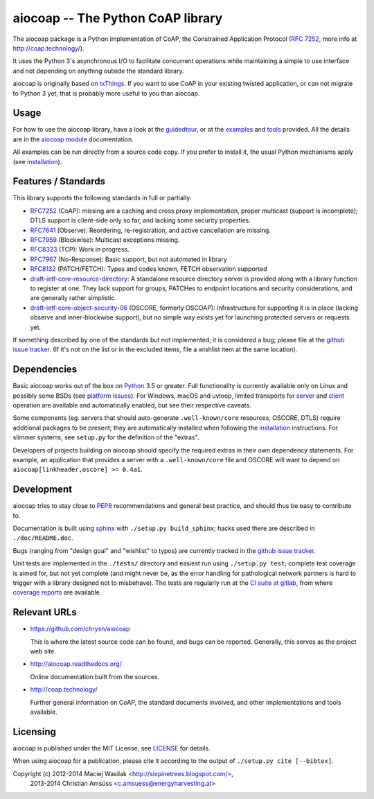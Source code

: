 aiocoap -- The Python CoAP library
==================================

The aiocoap package is a Python implementation of CoAP, the Constrained
Application Protocol (`RFC 7252`_, more info at http://coap.technology/).

It uses the Python 3's asynchronous I/O to facilitate concurrent operations
while maintaining a simple to use interface and not depending on anything
outside the standard library.

aiocoap is originally based on txThings_. If you want to use CoAP in your
existing twisted application, or can not migrate to Python 3 yet, that is
probably more useful to you than aiocoap.

.. _`RFC 7252`: http://tools.ietf.org/html/rfc7252
.. _txThings: https://github.com/siskin/txThings

Usage
-----

For how to use the aiocoap library, have a look at the guidedtour_, or at
the examples_ and tools_ provided. All the details are in the
`aiocoap module`_ documentation.

All examples can be run directly from a source code copy. If you prefer to
install it, the usual Python mechanisms apply (see installation_).

Features / Standards
--------------------

This library supports the following standards in full or partially:

* RFC7252_ (CoAP): missing are a caching and cross proxy implementation, proper
  multicast (support is incomplete); DTLS support is client-side only so far,
  and lacking some security properties.
* RFC7641_ (Observe): Reordering, re-registration, and active cancellation are
  missing.
* RFC7959_ (Blockwise): Multicast exceptions missing.
* RFC8323_ (TCP): Work in progress.
* RFC7967_ (No-Response): Basic support, but not automated in library
* RFC8132_ (PATCH/FETCH): Types and codes known, FETCH observation supported
* draft-ietf-core-resource-directory_: A standalone resource directory
  server is provided along with a library function to register at one. They
  lack support for groups, PATCHes to endpoint locations and security
  considerations, and are generally rather simplistic.
* draft-ietf-core-object-security-06_ (OSCORE, formerly OSCOAP): Infrastructure for supporting
  it is in place (lacking observe and inner-blockwise support), but no simple
  way exists yet for launching protected servers or requests yet.

If something described by one of the standards but not implemented, it is
considered a bug; please file at the `github issue tracker`_. (If it's not on
the list or in the excluded items, file a wishlist item at the same location).

.. _RFC7252: https://tools.ietf.org/html/rfc7252
.. _RFC7641: https://tools.ietf.org/html/rfc7641
.. _RFC7959: https://tools.ietf.org/html/rfc7959
.. _RFC7967: https://tools.ietf.org/html/rfc7967
.. _RFC8132: https://tools.ietf.org/html/rfc8132
.. _RFC8323: https://tools.ietf.org/html/rfc8323
.. _draft-ietf-core-resource-directory: https://tools.ietf.org/html/draft-ietf-core-resource-directory-12
.. _draft-ietf-core-object-security-06: https://tools.ietf.org/html/draft-ietf-core-object-security-06

Dependencies
------------

Basic aiocoap works out of the box on Python_ 3.5 or greater. Full
functionality is currently available only on Linux and possibly some BSDs (see
`platform issues`_). For Windows, macOS and uvloop, limited transports for
server_ and client_ operation are available and automatically enabled, but see
their respective caveats.

Some components (eg. servers that should auto-generate ``.well-known/core``
resources, OSCORE, DTLS) require additional packages to be present; they are
automatically installed when following the installation_ instructions. For
slimmer systems, see ``setup.py`` for the definition of the "extras".

Developers of projects building on aiocoap should specify the required extras
in their own dependency statements. For example, an application that provides a
server with a ``.well-known/core`` file and OSCORE will want to depend on
``aiocoap[linkheader,oscore] >= 0.4a1``.

.. _Python: https://www.python.org/
.. _`platform issues`: https://github.com/chrysn/aiocoap/issues?q=is%3Aissue+is%3Aopen+label%3A%22platform+support%22
.. _server: http://aiocoap.readthedocs.io/en/latest/module/aiocoap.transports.simpleserversocket.html
.. _client: http://aiocoap.readthedocs.io/en/latest/module/aiocoap.transports.simple6.html

Development
-----------

aiocoap tries to stay close to PEP8_ recommendations and general best practice,
and should thus be easy to contribute to.

Documentation is built using sphinx_ with ``./setup.py build_sphinx``; hacks
used there are described in ``./doc/README.doc``.

Bugs (ranging from "design goal" and "wishlist" to typos) are currently tracked
in the `github issue tracker`_.

Unit tests are implemented in the ``./tests/`` directory and easiest run using
``./setup.py test``; complete test coverage is aimed for, but not yet complete
(and might never be, as the error handling for pathological network partners is
hard to trigger with a library designed not to misbehave). The tests are
regularly run at the `CI suite at gitlab`_, from where `coverage reports`_ are
available.

.. _PEP8: http://legacy.python.org/dev/peps/pep-0008/
.. _sphinx: http://sphinx-doc.org/
.. _`github issue tracker`: https://github.com/chrysn/aiocoap/issues
.. _`CI suite at gitlab`: https://gitlab.com/energyharvesting/aiocoap/commits/master
.. _`coverage reports`: https://energyharvesting.gitlab.io/aiocoap/

Relevant URLs
-------------

* https://github.com/chrysn/aiocoap

  This is where the latest source code can be found, and bugs can be reported.
  Generally, this serves as the project web site.

* http://aiocoap.readthedocs.org/

  Online documentation built from the sources.

* http://coap.technology/

  Further general information on CoAP, the standard documents involved, and
  other implementations and tools available.

Licensing
---------

aiocoap is published under the MIT License, see LICENSE_ for details.

When using aiocoap for a publication, please cite it according to the output of
``./setup.py cite [--bibtex]``.

Copyright (c) 2012-2014 Maciej Wasilak <http://sixpinetrees.blogspot.com/>,
              2013-2014 Christian Amsüss <c.amsuess@energyharvesting.at>


.. _guidedtour: http://aiocoap.readthedocs.io/en/latest/guidedtour.html
.. _examples: http://aiocoap.readthedocs.io/en/latest/examples.html
.. _tools: http://aiocoap.readthedocs.io/en/latest/tools.html
.. _installation: http://aiocoap.readthedocs.io/en/latest/installation.html
.. _`aiocoap module`: http://aiocoap.readthedocs.io/en/latest/module/aiocoap.html
.. _LICENSE: LICENSE
